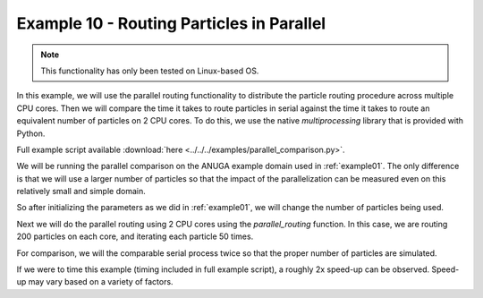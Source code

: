 .. _example10:

Example 10 - Routing Particles in Parallel
==========================================

.. note:: This functionality has only been tested on Linux-based OS.

In this example, we will use the parallel routing functionality to distribute the particle routing procedure across multiple CPU cores. Then we will compare the time it takes to route particles in serial against the time it takes to route an equivalent number of particles on 2 CPU cores. To do this, we use the native `multiprocessing` library that is provided with Python.

Full example script available :download:`here <../../../examples/parallel_comparison.py>`.

We will be running the parallel comparison on the ANUGA example domain used in :ref:`example01`. The only difference is that we will use a larger number of particles so that the impact of the parallelization can be measured even on this relatively small and simple domain.

So after initializing the parameters as we did in :ref:`example01`, we will change the number of particles being used.

.. doctest::

   >>> params.Np_tracer = 200

Next we will do the parallel routing using 2 CPU cores using the `parallel_routing` function. In this case, we are routing 200 particles on each core, and iterating each particle 50 times.

.. doctest::

   >>> from dorado.parallel_routing import parallel_routing
   >>> par_result = parallel_routing(params, 50, 2)

For comparison, we will the comparable serial process twice so that the proper number of particles are simulated.

.. doctest::

   >>> for z in list(range(0, 2)):
   >>>    all_walk = None  # initialize walk data list
   >>>    particle = Particle(params)
   >>>    for i in list(range(0, 50)):
   >>>        all_walk = particle.run_iteration(previous_walk_data=all_walk)

If we were to time this example (timing included in full example script), a roughly 2x speed-up can be observed. Speed-up may vary based on a variety of factors.

.. doctest::

   Serial Compute Time: 3.2187864780426025
   Parallel Compute Time: 1.6109538078308105
